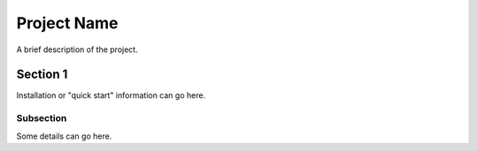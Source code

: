 ============
Project Name
============

A brief description of the project.

Section 1
=========
Installation or "quick start" information can go here.

Subsection
----------
Some details can go here.
